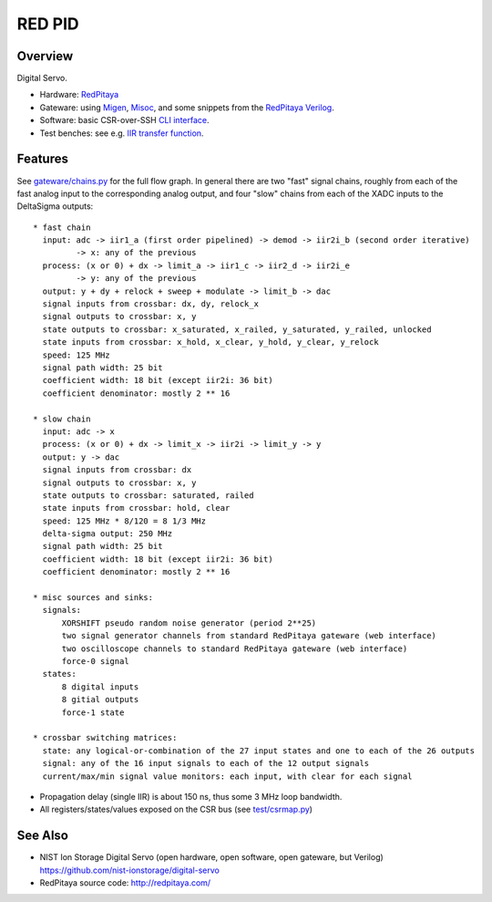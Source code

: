 RED PID
=======

Overview
########

Digital Servo.

* Hardware: `RedPitaya <http://redpitaya.com/>`_
* Gateware: using `Migen <https://github.com/m-labs/migen>`_,
  `Misoc <https://github.com/m-labs/misoc>`_, and some snippets from the
  `RedPitaya Verilog <https://github.com/RedPitaya/RedPitaya>`_.
* Software: basic CSR-over-SSH `CLI interface <test/csr.py>`_.
* Test benches: see e.g. `IIR transfer function <test/iir_transfer.py>`_.


Features
########

See `gateware/chains.py <gateware/chains.py>`_ for the full flow graph. In general there are two "fast" signal chains, roughly from each of the fast analog input to the corresponding analog output, and four "slow" chains from each of the XADC inputs to the DeltaSigma outputs::

  * fast chain
    input: adc -> iir1_a (first order pipelined) -> demod -> iir2i_b (second order iterative)
           -> x: any of the previous
    process: (x or 0) + dx -> limit_a -> iir1_c -> iir2_d -> iir2i_e
           -> y: any of the previous
    output: y + dy + relock + sweep + modulate -> limit_b -> dac
    signal inputs from crossbar: dx, dy, relock_x
    signal outputs to crossbar: x, y
    state outputs to crossbar: x_saturated, x_railed, y_saturated, y_railed, unlocked
    state inputs from crossbar: x_hold, x_clear, y_hold, y_clear, y_relock
    speed: 125 MHz
    signal path width: 25 bit
    coefficient width: 18 bit (except iir2i: 36 bit)
    coefficient denominator: mostly 2 ** 16

  * slow chain
    input: adc -> x
    process: (x or 0) + dx -> limit_x -> iir2i -> limit_y -> y
    output: y -> dac
    signal inputs from crossbar: dx
    signal outputs to crossbar: x, y
    state outputs to crossbar: saturated, railed
    state inputs from crossbar: hold, clear
    speed: 125 MHz * 8/120 = 8 1/3 MHz
    delta-sigma output: 250 MHz
    signal path width: 25 bit
    coefficient width: 18 bit (except iir2i: 36 bit)
    coefficient denominator: mostly 2 ** 16

  * misc sources and sinks:
    signals:
        XORSHIFT pseudo random noise generator (period 2**25)
        two signal generator channels from standard RedPitaya gateware (web interface)
        two oscilloscope channels to standard RedPitaya gateware (web interface)
        force-0 signal
    states:
        8 digital inputs
        8 gitial outputs
        force-1 state

  * crossbar switching matrices:
    state: any logical-or-combination of the 27 input states and one to each of the 26 outputs
    signal: any of the 16 input signals to each of the 12 output signals
    current/max/min signal value monitors: each input, with clear for each signal

* Propagation delay (single IIR) is about 150 ns, thus some 3 MHz loop bandwidth.
* All registers/states/values exposed on the CSR bus (see `test/csrmap.py <test/csrmap.py>`_)

See Also
########

* NIST Ion Storage Digital Servo (open hardware, open software, open gateware, but Verilog)
  https://github.com/nist-ionstorage/digital-servo
* RedPitaya source code: http://redpitaya.com/

